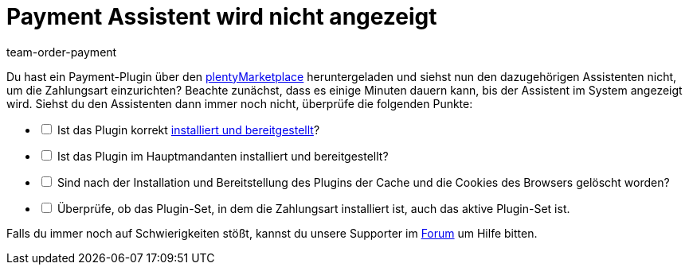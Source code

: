 = Payment Assistent wird nicht angezeigt
:keywords: payment assistent, payment-assistent, Zahlungsassistent, Zahlung-Assistent
:page-aliases: fehlender-payment-assistent.adoc
:id: P7ZKQZK
:author: team-order-payment

Du hast ein Payment-Plugin über den link:https://marketplace.plentymarkets.com/plugins/payment/payment-integrationen[plentyMarketplace^] heruntergeladen und siehst nun den dazugehörigen Assistenten nicht, um die Zahlungsart einzurichten? Beachte zunächst, dass es einige Minuten dauern kann, bis der Assistent im System angezeigt wird. Siehst du den Assistenten dann immer noch nicht, überprüfe die folgenden Punkte:

[%interactive]
* [ ] Ist das Plugin korrekt xref:plugins:hinzugefuegte-plugins-installieren.adoc#[installiert und bereitgestellt]?
* [ ] Ist das Plugin im Hauptmandanten installiert und bereitgestellt?
* [ ] Sind nach der Installation und Bereitstellung des Plugins der Cache und die Cookies des Browsers gelöscht worden?
* [ ] Überprüfe, ob das Plugin-Set, in dem die Zahlungsart installiert ist, auch das aktive Plugin-Set ist.

Falls du immer noch auf Schwierigkeiten stößt, kannst du unsere Supporter im link:https://forum.plentymarkets.com/[Forum] um Hilfe bitten.
